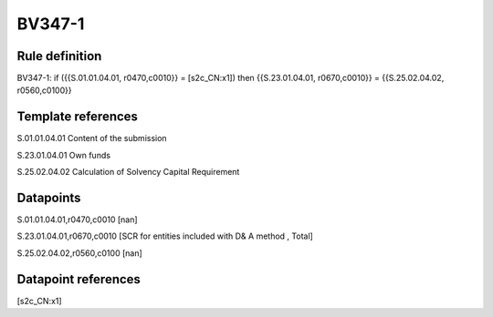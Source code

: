 =======
BV347-1
=======

Rule definition
---------------

BV347-1: if ({{S.01.01.04.01, r0470,c0010}} = [s2c_CN:x1]) then {{S.23.01.04.01, r0670,c0010}} = {{S.25.02.04.02, r0560,c0100}}


Template references
-------------------

S.01.01.04.01 Content of the submission

S.23.01.04.01 Own funds

S.25.02.04.02 Calculation of Solvency Capital Requirement


Datapoints
----------

S.01.01.04.01,r0470,c0010 [nan]

S.23.01.04.01,r0670,c0010 [SCR for entities included with D& A method , Total]

S.25.02.04.02,r0560,c0100 [nan]



Datapoint references
--------------------

[s2c_CN:x1]